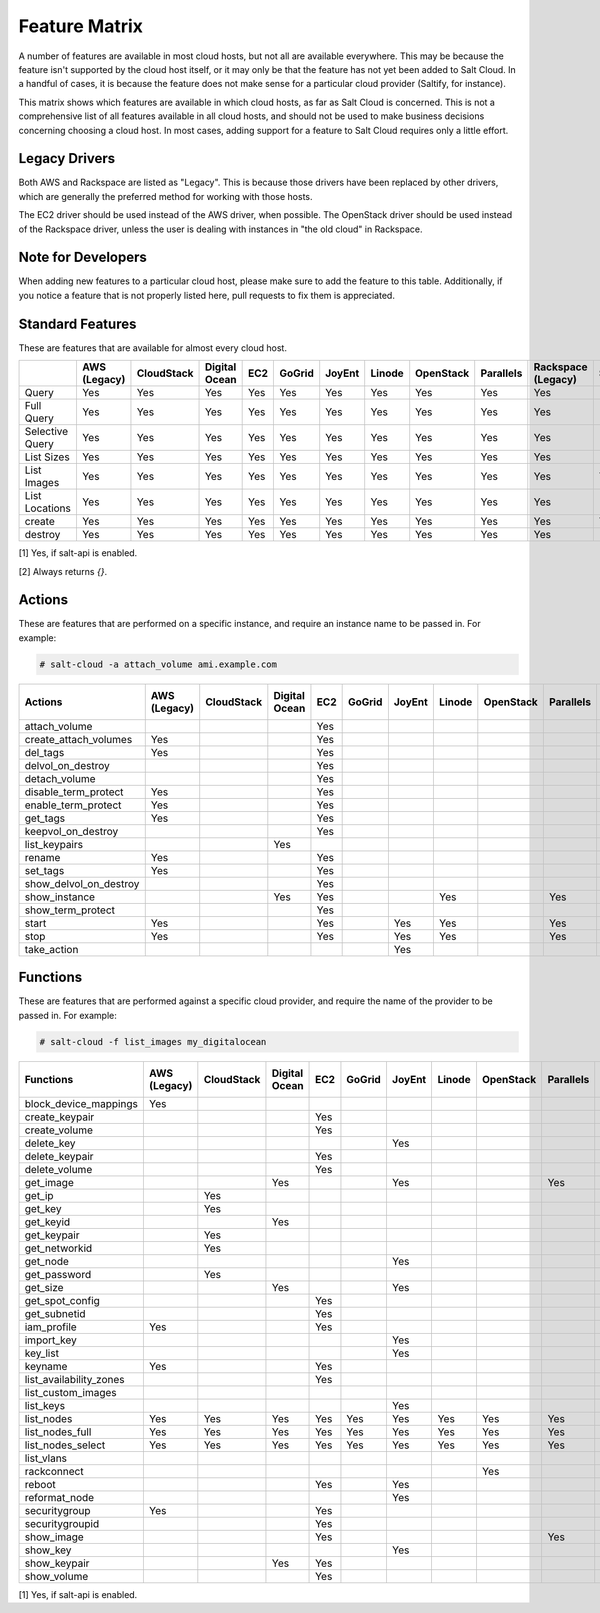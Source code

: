.. _salt-cloud-feature-matrix:

==============
Feature Matrix
==============

A number of features are available in most cloud hosts, but not all are
available everywhere. This may be because the feature isn't supported by the
cloud host itself, or it may only be that the feature has not yet been
added to Salt Cloud. In a handful of cases, it is because the feature does not
make sense for a particular cloud provider (Saltify, for instance).

This matrix shows which features are available in which cloud hosts, as far
as Salt Cloud is concerned. This is not a comprehensive list of all features
available in all cloud hosts, and should not be used to make business
decisions concerning choosing a cloud host. In most cases, adding support
for a feature to Salt Cloud requires only a little effort.

Legacy Drivers
==============
Both AWS and Rackspace are listed as "Legacy". This is because those drivers
have been replaced by other drivers, which are generally the preferred method
for working with those hosts.

The EC2 driver should be used instead of the AWS driver, when possible. The
OpenStack driver should be used instead of the Rackspace driver, unless the user
is dealing with instances in "the old cloud" in Rackspace.

Note for Developers
===================
When adding new features to a particular cloud host, please make sure to
add the feature to this table. Additionally, if you notice a feature that is not
properly listed here, pull requests to fix them is appreciated.

Standard Features
=================
These are features that are available for almost every cloud host.

.. container:: scrollable

    +-----------------------+--------+----------+-------+---+------+------+------+---------+---------+---------+-------+-------+---------+---------+------+------------+
    |                       |AWS     |CloudStack|Digital|EC2|GoGrid|JoyEnt|Linode|OpenStack|Parallels|Rackspace|Saltify|Vagrant|Softlayer|Softlayer|Aliyun|TencentCloud|
    |                       |(Legacy)|          |Ocean  |   |      |      |      |         |         |(Legacy) |       |       |         |Hardware |      |            |
    +=======================+========+==========+=======+===+======+======+======+=========+=========+=========+=======+=======+=========+=========+======+============+
    |Query                  |Yes     |Yes       |Yes    |Yes|Yes   |Yes   |Yes   |Yes      |Yes      |Yes      |[1]    |[1]    |Yes      |Yes      |Yes   |Yes         |
    +-----------------------+--------+----------+-------+---+------+------+------+---------+---------+---------+-------+-------+---------+---------+------+------------+
    |Full Query             |Yes     |Yes       |Yes    |Yes|Yes   |Yes   |Yes   |Yes      |Yes      |Yes      |[1]    |[1]    |Yes      |Yes      |Yes   |Yes         |
    +-----------------------+--------+----------+-------+---+------+------+------+---------+---------+---------+-------+-------+---------+---------+------+------------+
    |Selective Query        |Yes     |Yes       |Yes    |Yes|Yes   |Yes   |Yes   |Yes      |Yes      |Yes      |[1]    |[1]    |Yes      |Yes      |Yes   |Yes         |
    +-----------------------+--------+----------+-------+---+------+------+------+---------+---------+---------+-------+-------+---------+---------+------+------------+
    |List Sizes             |Yes     |Yes       |Yes    |Yes|Yes   |Yes   |Yes   |Yes      |Yes      |Yes      |[2]    |[2]    |Yes      |Yes      |Yes   |Yes         |
    +-----------------------+--------+----------+-------+---+------+------+------+---------+---------+---------+-------+-------+---------+---------+------+------------+
    |List Images            |Yes     |Yes       |Yes    |Yes|Yes   |Yes   |Yes   |Yes      |Yes      |Yes      |Yes    |Yes    |Yes      |Yes      |Yes   |Yes         |
    +-----------------------+--------+----------+-------+---+------+------+------+---------+---------+---------+-------+-------+---------+---------+------+------------+
    |List Locations         |Yes     |Yes       |Yes    |Yes|Yes   |Yes   |Yes   |Yes      |Yes      |Yes      |[2]    |[2]    |Yes      |Yes      |Yes   |Yes         |
    +-----------------------+--------+----------+-------+---+------+------+------+---------+---------+---------+-------+-------+---------+---------+------+------------+
    |create                 |Yes     |Yes       |Yes    |Yes|Yes   |Yes   |Yes   |Yes      |Yes      |Yes      |Yes    |[1]    |Yes      |Yes      |Yes   |Yes         |
    +-----------------------+--------+----------+-------+---+------+------+------+---------+---------+---------+-------+-------+---------+---------+------+------------+
    |destroy                |Yes     |Yes       |Yes    |Yes|Yes   |Yes   |Yes   |Yes      |Yes      |Yes      |[1]    |[1]    |Yes      |Yes      |Yes   |Yes         |
    +-----------------------+--------+----------+-------+---+------+------+------+---------+---------+---------+-------+-------+---------+---------+------+------------+

[1] Yes, if salt-api is enabled.

[2] Always returns `{}`.

Actions
=======
These are features that are performed on a specific instance, and require an
instance name to be passed in. For example:

.. code-block:: bash

    # salt-cloud -a attach_volume ami.example.com

.. container:: scrollable

    +-----------------------+--------+----------+-------+---+------+------+------+---------+---------+---------+--------+---------+---------+------+------------+
    |Actions                |AWS     |CloudStack|Digital|EC2|GoGrid|JoyEnt|Linode|OpenStack|Parallels|Rackspace|Saltify&|Softlayer|Softlayer|Aliyun|TencentCloud|
    |                       |(Legacy)|          |Ocean  |   |      |      |      |         |         |(Legacy) | Vagrant|         |Hardware |      |            |
    +=======================+========+==========+=======+===+======+======+======+=========+=========+=========+========+=========+=========+======+============+
    |attach_volume          |        |          |       |Yes|      |      |      |         |         |         |        |         |         |      |            |
    +-----------------------+--------+----------+-------+---+------+------+------+---------+---------+---------+--------+---------+---------+------+------------+
    |create_attach_volumes  |Yes     |          |       |Yes|      |      |      |         |         |         |        |         |         |      |            |
    +-----------------------+--------+----------+-------+---+------+------+------+---------+---------+---------+--------+---------+---------+------+------------+
    |del_tags               |Yes     |          |       |Yes|      |      |      |         |         |         |        |         |         |      |            |
    +-----------------------+--------+----------+-------+---+------+------+------+---------+---------+---------+--------+---------+---------+------+------------+
    |delvol_on_destroy      |        |          |       |Yes|      |      |      |         |         |         |        |         |         |      |            |
    +-----------------------+--------+----------+-------+---+------+------+------+---------+---------+---------+--------+---------+---------+------+------------+
    |detach_volume          |        |          |       |Yes|      |      |      |         |         |         |        |         |         |      |            |
    +-----------------------+--------+----------+-------+---+------+------+------+---------+---------+---------+--------+---------+---------+------+------------+
    |disable_term_protect   |Yes     |          |       |Yes|      |      |      |         |         |         |        |         |         |      |            |
    +-----------------------+--------+----------+-------+---+------+------+------+---------+---------+---------+--------+---------+---------+------+------------+
    |enable_term_protect    |Yes     |          |       |Yes|      |      |      |         |         |         |        |         |         |      |            |
    +-----------------------+--------+----------+-------+---+------+------+------+---------+---------+---------+--------+---------+---------+------+------------+
    |get_tags               |Yes     |          |       |Yes|      |      |      |         |         |         |        |         |         |      |            |
    +-----------------------+--------+----------+-------+---+------+------+------+---------+---------+---------+--------+---------+---------+------+------------+
    |keepvol_on_destroy     |        |          |       |Yes|      |      |      |         |         |         |        |         |         |      |            |
    +-----------------------+--------+----------+-------+---+------+------+------+---------+---------+---------+--------+---------+---------+------+------------+
    |list_keypairs          |        |          |Yes    |   |      |      |      |         |         |         |        |         |         |      |            |
    +-----------------------+--------+----------+-------+---+------+------+------+---------+---------+---------+--------+---------+---------+------+------------+
    |rename                 |Yes     |          |       |Yes|      |      |      |         |         |         |        |         |         |      |            |
    +-----------------------+--------+----------+-------+---+------+------+------+---------+---------+---------+--------+---------+---------+------+------------+
    |set_tags               |Yes     |          |       |Yes|      |      |      |         |         |         |        |         |         |      |            |
    +-----------------------+--------+----------+-------+---+------+------+------+---------+---------+---------+--------+---------+---------+------+------------+
    |show_delvol_on_destroy |        |          |       |Yes|      |      |      |         |         |         |        |         |         |      |            |
    +-----------------------+--------+----------+-------+---+------+------+------+---------+---------+---------+--------+---------+---------+------+------------+
    |show_instance          |        |          |Yes    |Yes|      |      |Yes   |         |Yes      |         |        |Yes      |Yes      |Yes   |Yes         |
    +-----------------------+--------+----------+-------+---+------+------+------+---------+---------+---------+--------+---------+---------+------+------------+
    |show_term_protect      |        |          |       |Yes|      |      |      |         |         |         |        |         |         |      |            |
    +-----------------------+--------+----------+-------+---+------+------+------+---------+---------+---------+--------+---------+---------+------+------------+
    |start                  |Yes     |          |       |Yes|      |Yes   |Yes   |         |Yes      |         |        |         |         |Yes   |Yes         |
    +-----------------------+--------+----------+-------+---+------+------+------+---------+---------+---------+--------+---------+---------+------+------------+
    |stop                   |Yes     |          |       |Yes|      |Yes   |Yes   |         |Yes      |         |        |         |         |Yes   |Yes         |
    +-----------------------+--------+----------+-------+---+------+------+------+---------+---------+---------+--------+---------+---------+------+------------+
    |take_action            |        |          |       |   |      |Yes   |      |         |         |         |        |         |         |      |            |
    +-----------------------+--------+----------+-------+---+------+------+------+---------+---------+---------+--------+---------+---------+------+------------+

Functions
=========
These are features that are performed against a specific cloud provider, and
require the name of the provider to be passed in. For example:

.. code-block:: bash

    # salt-cloud -f list_images my_digitalocean

.. container:: scrollable

    +-----------------------+--------+----------+-------+---+------+------+------+---------+---------+---------+--------+---------+---------+------+------------+
    |Functions              |AWS     |CloudStack|Digital|EC2|GoGrid|JoyEnt|Linode|OpenStack|Parallels|Rackspace|Saltify&|Softlayer|Softlayer|Aliyun|TencentCloud|
    |                       |(Legacy)|          |Ocean  |   |      |      |      |         |         |(Legacy) | Vagrant|         |Hardware |      |            |
    +=======================+========+==========+=======+===+======+======+======+=========+=========+=========+========+=========+=========+======+============+
    |block_device_mappings  |Yes     |          |       |   |      |      |      |         |         |         |        |         |         |      |            |
    +-----------------------+--------+----------+-------+---+------+------+------+---------+---------+---------+--------+---------+---------+------+------------+
    |create_keypair         |        |          |       |Yes|      |      |      |         |         |         |        |         |         |      |            |
    +-----------------------+--------+----------+-------+---+------+------+------+---------+---------+---------+--------+---------+---------+------+------------+
    |create_volume          |        |          |       |Yes|      |      |      |         |         |         |        |         |         |      |            |
    +-----------------------+--------+----------+-------+---+------+------+------+---------+---------+---------+--------+---------+---------+------+------------+
    |delete_key             |        |          |       |   |      |Yes   |      |         |         |         |        |         |         |      |            |
    +-----------------------+--------+----------+-------+---+------+------+------+---------+---------+---------+--------+---------+---------+------+------------+
    |delete_keypair         |        |          |       |Yes|      |      |      |         |         |         |        |         |         |      |            |
    +-----------------------+--------+----------+-------+---+------+------+------+---------+---------+---------+--------+---------+---------+------+------------+
    |delete_volume          |        |          |       |Yes|      |      |      |         |         |         |        |         |         |      |            |
    +-----------------------+--------+----------+-------+---+------+------+------+---------+---------+---------+--------+---------+---------+------+------------+
    |get_image              |        |          |Yes    |   |      |Yes   |      |         |Yes      |         |        |         |         |Yes   |            |
    +-----------------------+--------+----------+-------+---+------+------+------+---------+---------+---------+--------+---------+---------+------+------------+
    |get_ip                 |        |Yes       |       |   |      |      |      |         |         |         |        |         |         |      |            |
    +-----------------------+--------+----------+-------+---+------+------+------+---------+---------+---------+--------+---------+---------+------+------------+
    |get_key                |        |Yes       |       |   |      |      |      |         |         |         |        |         |         |      |            |
    +-----------------------+--------+----------+-------+---+------+------+------+---------+---------+---------+--------+---------+---------+------+------------+
    |get_keyid              |        |          |Yes    |   |      |      |      |         |         |         |        |         |         |      |            |
    +-----------------------+--------+----------+-------+---+------+------+------+---------+---------+---------+--------+---------+---------+------+------------+
    |get_keypair            |        |Yes       |       |   |      |      |      |         |         |         |        |         |         |      |            |
    +-----------------------+--------+----------+-------+---+------+------+------+---------+---------+---------+--------+---------+---------+------+------------+
    |get_networkid          |        |Yes       |       |   |      |      |      |         |         |         |        |         |         |      |            |
    +-----------------------+--------+----------+-------+---+------+------+------+---------+---------+---------+--------+---------+---------+------+------------+
    |get_node               |        |          |       |   |      |Yes   |      |         |         |         |        |         |         |      |            |
    +-----------------------+--------+----------+-------+---+------+------+------+---------+---------+---------+--------+---------+---------+------+------------+
    |get_password           |        |Yes       |       |   |      |      |      |         |         |         |        |         |         |      |            |
    +-----------------------+--------+----------+-------+---+------+------+------+---------+---------+---------+--------+---------+---------+------+------------+
    |get_size               |        |          |Yes    |   |      |Yes   |      |         |         |         |        |         |         |Yes   |            |
    +-----------------------+--------+----------+-------+---+------+------+------+---------+---------+---------+--------+---------+---------+------+------------+
    |get_spot_config        |        |          |       |Yes|      |      |      |         |         |         |        |         |         |      |            |
    +-----------------------+--------+----------+-------+---+------+------+------+---------+---------+---------+--------+---------+---------+------+------------+
    |get_subnetid           |        |          |       |Yes|      |      |      |         |         |         |        |         |         |      |            |
    +-----------------------+--------+----------+-------+---+------+------+------+---------+---------+---------+--------+---------+---------+------+------------+
    |iam_profile            |Yes     |          |       |Yes|      |      |      |         |         |         |        |         |         |Yes   |            |
    +-----------------------+--------+----------+-------+---+------+------+------+---------+---------+---------+--------+---------+---------+------+------------+
    |import_key             |        |          |       |   |      |Yes   |      |         |         |         |        |         |         |      |            |
    +-----------------------+--------+----------+-------+---+------+------+------+---------+---------+---------+--------+---------+---------+------+------------+
    |key_list               |        |          |       |   |      |Yes   |      |         |         |         |        |         |         |      |            |
    +-----------------------+--------+----------+-------+---+------+------+------+---------+---------+---------+--------+---------+---------+------+------------+
    |keyname                |Yes     |          |       |Yes|      |      |      |         |         |         |        |         |         |      |            |
    +-----------------------+--------+----------+-------+---+------+------+------+---------+---------+---------+--------+---------+---------+------+------------+
    |list_availability_zones|        |          |       |Yes|      |      |      |         |         |         |        |         |         |Yes   |Yes         |
    +-----------------------+--------+----------+-------+---+------+------+------+---------+---------+---------+--------+---------+---------+------+------------+
    |list_custom_images     |        |          |       |   |      |      |      |         |         |         |        |Yes      |         |      |Yes         |
    +-----------------------+--------+----------+-------+---+------+------+------+---------+---------+---------+--------+---------+---------+------+------------+
    |list_keys              |        |          |       |   |      |Yes   |      |         |         |         |        |         |         |      |            |
    +-----------------------+--------+----------+-------+---+------+------+------+---------+---------+---------+--------+---------+---------+------+------------+
    |list_nodes             |Yes     |Yes       |Yes    |Yes|Yes   |Yes   |Yes   |Yes      |Yes      |Yes      |Yes     |Yes      |Yes      |Yes   |Yes         |
    +-----------------------+--------+----------+-------+---+------+------+------+---------+---------+---------+--------+---------+---------+------+------------+
    |list_nodes_full        |Yes     |Yes       |Yes    |Yes|Yes   |Yes   |Yes   |Yes      |Yes      |Yes      |Yes     |Yes      |Yes      |Yes   |Yes         |
    +-----------------------+--------+----------+-------+---+------+------+------+---------+---------+---------+--------+---------+---------+------+------------+
    |list_nodes_select      |Yes     |Yes       |Yes    |Yes|Yes   |Yes   |Yes   |Yes      |Yes      |Yes      |Yes     |Yes      |Yes      |Yes   |Yes         |
    +-----------------------+--------+----------+-------+---+------+------+------+---------+---------+---------+--------+---------+---------+------+------------+
    |list_vlans             |        |          |       |   |      |      |      |         |         |         |        |Yes      |Yes      |      |            |
    +-----------------------+--------+----------+-------+---+------+------+------+---------+---------+---------+--------+---------+---------+------+------------+
    |rackconnect            |        |          |       |   |      |      |      |Yes      |         |         |        |         |         |      |            |
    +-----------------------+--------+----------+-------+---+------+------+------+---------+---------+---------+--------+---------+---------+------+------------+
    |reboot                 |        |          |       |Yes|      |Yes   |      |         |         |         |[1]     |         |         |Yes   |Yes         |
    +-----------------------+--------+----------+-------+---+------+------+------+---------+---------+---------+--------+---------+---------+------+------------+
    |reformat_node          |        |          |       |   |      |Yes   |      |         |         |         |        |         |         |      |            |
    +-----------------------+--------+----------+-------+---+------+------+------+---------+---------+---------+--------+---------+---------+------+------------+
    |securitygroup          |Yes     |          |       |Yes|      |      |      |         |         |         |        |         |         |      |            |
    +-----------------------+--------+----------+-------+---+------+------+------+---------+---------+---------+--------+---------+---------+------+------------+
    |securitygroupid        |        |          |       |Yes|      |      |      |         |         |         |        |         |         |Yes   |            |
    +-----------------------+--------+----------+-------+---+------+------+------+---------+---------+---------+--------+---------+---------+------+------------+
    |show_image             |        |          |       |Yes|      |      |      |         |Yes      |         |        |         |         |Yes   |Yes         |
    +-----------------------+--------+----------+-------+---+------+------+------+---------+---------+---------+--------+---------+---------+------+------------+
    |show_key               |        |          |       |   |      |Yes   |      |         |         |         |        |         |         |      |            |
    +-----------------------+--------+----------+-------+---+------+------+------+---------+---------+---------+--------+---------+---------+------+------------+
    |show_keypair           |        |          |Yes    |Yes|      |      |      |         |         |         |        |         |         |      |            |
    +-----------------------+--------+----------+-------+---+------+------+------+---------+---------+---------+--------+---------+---------+------+------------+
    |show_volume            |        |          |       |Yes|      |      |      |         |         |         |        |         |         |      |            |
    +-----------------------+--------+----------+-------+---+------+------+------+---------+---------+---------+--------+---------+---------+------+------------+

[1] Yes, if salt-api is enabled.
